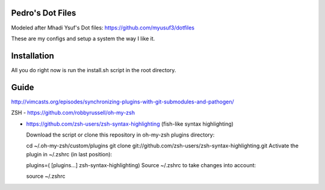 Pedro's Dot Files
=======================

Modeled after Mhadi Ysuf's Dot files: https://github.com/myusuf3/dotfiles

These are my configs and setup a system the way I like it.


Installation
=============

All you do right now is run the install.sh script in the root directory.


Guide
=====

http://vimcasts.org/episodes/synchronizing-plugins-with-git-submodules-and-pathogen/


ZSH
- https://github.com/robbyrussell/oh-my-zsh

- https://github.com/zsh-users/zsh-syntax-highlighting  (fish-like syntax highlighting)

  Download the script or clone this repository in oh-my-zsh plugins directory:

  cd ~/.oh-my-zsh/custom/plugins
  git clone git://github.com/zsh-users/zsh-syntax-highlighting.git
  Activate the plugin in ~/.zshrc (in last position):

  plugins=( [plugins...] zsh-syntax-highlighting)
  Source ~/.zshrc to take changes into account:

  source ~/.zshrc
